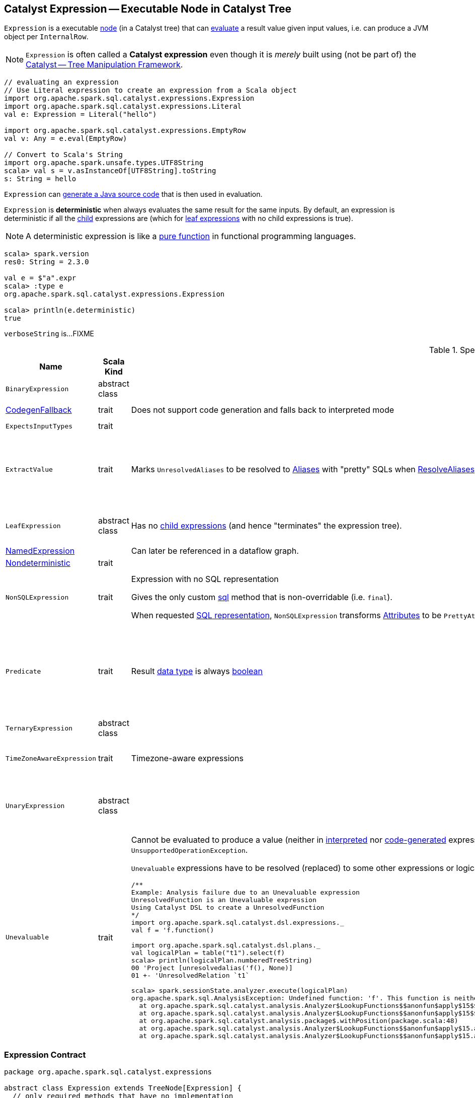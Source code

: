 == [[Expression]] Catalyst Expression -- Executable Node in Catalyst Tree

`Expression` is a executable link:spark-sql-catalyst-TreeNode.adoc[node] (in a Catalyst tree) that can <<eval, evaluate>> a result value given input values, i.e. can produce a JVM object per `InternalRow`.

NOTE: `Expression` is often called a *Catalyst expression* even though it is _merely_ built using (not be part of) the link:spark-sql-catalyst.adoc[Catalyst -- Tree Manipulation Framework].

[source, scala]
----
// evaluating an expression
// Use Literal expression to create an expression from a Scala object
import org.apache.spark.sql.catalyst.expressions.Expression
import org.apache.spark.sql.catalyst.expressions.Literal
val e: Expression = Literal("hello")

import org.apache.spark.sql.catalyst.expressions.EmptyRow
val v: Any = e.eval(EmptyRow)

// Convert to Scala's String
import org.apache.spark.unsafe.types.UTF8String
scala> val s = v.asInstanceOf[UTF8String].toString
s: String = hello
----

`Expression` can <<genCode, generate a Java source code>> that is then used in evaluation.

[[deterministic]]
`Expression` is *deterministic* when always evaluates the same result for the same inputs. By default, an expression is deterministic if all the link:spark-sql-catalyst-TreeNode.adoc#children[child] expressions are (which for <<LeafExpression, leaf expressions>> with no child expressions is true).

NOTE: A deterministic expression is like a https://en.wikipedia.org/wiki/Pure_function[pure function] in functional programming languages.

[source, scala]
----
scala> spark.version
res0: String = 2.3.0

val e = $"a".expr
scala> :type e
org.apache.spark.sql.catalyst.expressions.Expression

scala> println(e.deterministic)
true
----

[[verboseString]]
`verboseString` is...FIXME

[[specialized-expressions]]
.Specialized Expressions
[cols="1,2,2,1",options="header",width="100%"]
|===
| Name
| Scala Kind
| Behaviour
| Examples

| [[BinaryExpression]] `BinaryExpression`
| abstract class
|
a|

* link:spark-sql-Expression-UnixTimestamp.adoc[UnixTimestamp]

| [[CodegenFallback]] link:spark-sql-Expression-CodegenFallback.adoc[CodegenFallback]
| trait
| Does not support code generation and falls back to interpreted mode
a|

* link:spark-sql-Expression-CallMethodViaReflection.adoc[CallMethodViaReflection]

| [[ExpectsInputTypes]] `ExpectsInputTypes`
| trait
|
|

| [[ExtractValue]] `ExtractValue`
| trait
| Marks `UnresolvedAliases` to be resolved to link:spark-sql-Expression-Alias.adoc[Aliases] with "pretty" SQLs when link:spark-sql-Analyzer-ResolveAliases.adoc#assignAliases[ResolveAliases] is executed
a|

* link:spark-sql-Expression-GetArrayItem.adoc[GetArrayItem]

* link:spark-sql-Expression-GetArrayStructFields.adoc[GetArrayStructFields]

* link:spark-sql-Expression-GetMapValue.adoc[GetMapValue]

* link:spark-sql-Expression-GetStructField.adoc[GetStructField]

| [[LeafExpression]] `LeafExpression`
| abstract class
| Has no link:spark-sql-catalyst-TreeNode.adoc#children[child expressions] (and hence "terminates" the expression tree).
a|

* link:spark-sql-Expression-Attribute.adoc[Attribute]
* link:spark-sql-Expression-Literal.adoc[Literal]

| [[NamedExpression]] link:spark-sql-Expression-NamedExpression.adoc[NamedExpression]
|
| Can later be referenced in a dataflow graph.
|

| [[Nondeterministic]] link:spark-sql-Expression-Nondeterministic.adoc[Nondeterministic]
| trait
|
|

| [[NonSQLExpression]] `NonSQLExpression`
| trait
| Expression with no SQL representation

Gives the only custom <<sql, sql>> method that is non-overridable (i.e. `final`).

When requested <<sql, SQL representation>>, `NonSQLExpression` transforms link:spark-sql-Expression-Attribute.adoc[Attributes] to be ``PrettyAttribute``s to build text representation.
a|

* link:spark-sql-Expression-ScalaUDAF.adoc[ScalaUDAF]
* link:spark-sql-Expression-StaticInvoke.adoc[StaticInvoke]
* link:spark-sql-Expression-TimeWindow.adoc[TimeWindow]

| [[Predicate]] `Predicate`
| trait
| Result link:spark-sql-Expression.adoc#dataType[data type] is always link:spark-sql-DataType.adoc#BooleanType[boolean]
a|
* `And`
* `AtLeastNNonNulls`
* link:spark-sql-Expression-Exists.adoc[Exists]
* link:spark-sql-Expression-In.adoc[In]
* link:spark-sql-Expression-InSet.adoc[InSet]

| [[TernaryExpression]] `TernaryExpression`
| abstract class
|
|

| [[TimeZoneAwareExpression]] `TimeZoneAwareExpression`
| trait
| Timezone-aware expressions
a|

* link:spark-sql-Expression-UnixTimestamp.adoc[UnixTimestamp]
* link:spark-sql-Expression-JsonToStructs.adoc[JsonToStructs]

| [[UnaryExpression]] `UnaryExpression`
| abstract class
|
a|

* link:spark-sql-Expression-Generator.adoc#ExplodeBase[ExplodeBase]
* link:spark-sql-Expression-Inline.adoc[Inline]
* link:spark-sql-Expression-JsonToStructs.adoc[JsonToStructs]

| `Unevaluable`
| trait
a| [[Unevaluable]] Cannot be evaluated to produce a value (neither in <<spark-sql-Expression.adoc#eval, interpreted>> nor <<spark-sql-Expression.adoc#doGenCode, code-generated>> expression evaluations), i.e. <<eval, eval>> and <<doGenCode, doGenCode>> are not supported and simply report an `UnsupportedOperationException`.

`Unevaluable` expressions have to be resolved (replaced) to some other expressions or logical operators at <<spark-sql-QueryExecution.adoc#analyzed, analysis>> or <<spark-sql-QueryExecution.adoc#optimizedPlan, optimization>> phases or they fail analysis.

```
/**
Example: Analysis failure due to an Unevaluable expression
UnresolvedFunction is an Unevaluable expression
Using Catalyst DSL to create a UnresolvedFunction
*/
import org.apache.spark.sql.catalyst.dsl.expressions._
val f = 'f.function()

import org.apache.spark.sql.catalyst.dsl.plans._
val logicalPlan = table("t1").select(f)
scala> println(logicalPlan.numberedTreeString)
00 'Project [unresolvedalias('f(), None)]
01 +- 'UnresolvedRelation `t1`

scala> spark.sessionState.analyzer.execute(logicalPlan)
org.apache.spark.sql.AnalysisException: Undefined function: 'f'. This function is neither a registered temporary function nor a permanent function registered in the database 'default'.;
  at org.apache.spark.sql.catalyst.analysis.Analyzer$LookupFunctions$$anonfun$apply$15$$anonfun$applyOrElse$49.apply(Analyzer.scala:1198)
  at org.apache.spark.sql.catalyst.analysis.Analyzer$LookupFunctions$$anonfun$apply$15$$anonfun$applyOrElse$49.apply(Analyzer.scala:1198)
  at org.apache.spark.sql.catalyst.analysis.package$.withPosition(package.scala:48)
  at org.apache.spark.sql.catalyst.analysis.Analyzer$LookupFunctions$$anonfun$apply$15.applyOrElse(Analyzer.scala:1197)
  at org.apache.spark.sql.catalyst.analysis.Analyzer$LookupFunctions$$anonfun$apply$15.applyOrElse(Analyzer.scala:1195)
```

a|

* link:spark-sql-Expression-AggregateExpression.adoc[AggregateExpression]
* `CurrentDatabase`
* link:spark-sql-Expression-TimeWindow.adoc[TimeWindow]
* link:spark-sql-Expression-UnresolvedFunction.adoc[UnresolvedFunction]
* link:spark-sql-Expression-WindowExpression.adoc[WindowExpression]
* link:spark-sql-Expression-WindowSpecDefinition.adoc[WindowSpecDefinition]
|===

=== [[contract]] Expression Contract

[source, scala]
----
package org.apache.spark.sql.catalyst.expressions

abstract class Expression extends TreeNode[Expression] {
  // only required methods that have no implementation
  def dataType: DataType
  def doGenCode(ctx: CodegenContext, ev: ExprCode): ExprCode
  def eval(input: InternalRow = EmptyRow): Any
  def nullable: Boolean
}
----

.(Subset of) Expression Contract
[cols="1,2",options="header",width="100%"]
|===
| Method
| Description

| [[canonicalized]] `canonicalized`
|

| [[checkInputDataTypes]] `checkInputDataTypes`
| Checks the input data types

| [[childrenResolved]] `childrenResolved`
|

| [[dataType]] `dataType`
| link:spark-sql-DataType.adoc[Data type] of the result of evaluating an expression

| [[doGenCode]] `doGenCode`
| *Code-generated expression evaluation* that generates a Java source code (that is used to evaluate the expression in a more optimized way not directly using <<eval, eval>>).

Used when `Expression` is requested to <<genCode, genCode>>.

| [[eval]] `eval`
a| *Interpreted (non-code-generated) expression evaluation* that evaluates an expression to a JVM object for a given link:spark-sql-InternalRow.adoc[internal binary row] (without <<genCode, generating a corresponding Java code>>.)

NOTE: By default accepts `EmptyRow`, i.e. `null`.

`eval` is a slower "relative" of the <<genCode, code-generated (non-interpreted) expression evaluation>>.

| [[foldable]] `foldable`
|

| [[genCode]] `genCode`
| Generates the Java source code for *code-generated (non-interpreted) expression evaluation* (on an input link:spark-sql-InternalRow.adoc[internal row] in a more optimized way not directly using <<eval, eval>>).

Similar to <<doGenCode, doGenCode>> but supports expression reuse (aka link:spark-sql-subexpression-elimination.adoc[subexpression elimination]).

`genCode` is a faster "relative" of the <<eval, interpreted (non-code-generated) expression evaluation>>.

| [[nullable]] `nullable`
|

| [[prettyName]] `prettyName`
| User-facing name

| [[references]] `references`
|

| [[resolved]] `resolved`
|

| [[semanticEquals]] `semanticEquals`
|

| [[semanticHash]] `semanticHash`
|
|===

=== [[reduceCodeSize]] `reduceCodeSize` Internal Method

[source, scala]
----
reduceCodeSize(ctx: CodegenContext, eval: ExprCode): Unit
----

`reduceCodeSize` does its work only when all of the following are met:

. Length of the generate code is above 1024

. link:spark-sql-CodegenContext.adoc#INPUT_ROW[INPUT_ROW] of the input `CodegenContext` is defined

. link:spark-sql-CodegenContext.adoc#currentVars[currentVars] of the input `CodegenContext` is not defined

CAUTION: FIXME When would the above not be met? What's so special about such an expression?

`reduceCodeSize` sets the `value` of the input `ExprCode` to the link:spark-sql-CodegenContext.adoc#freshName[fresh term name] for the `value` name.

In the end, `reduceCodeSize` sets the code of the input `ExprCode` to the following:

```
[javaType] [newValue] = [funcFullName]([INPUT_ROW]);
```

The `funcFullName` is the link:spark-sql-CodegenContext.adoc#freshName[fresh term name] for the link:spark-sql-catalyst-TreeNode.adoc#nodeName[name of the current expression node].

TIP: Use the expression node name to search for the function that corresponds to the expression in a generated code.

NOTE: `reduceCodeSize` is used exclusively when `Expression` is requested to <<genCode, generate the Java source code for code-generated expression evaluation>>.

=== [[flatArguments]] `flatArguments` Method

[source, scala]
----
flatArguments: Iterator[Any]
----

`flatArguments`...FIXME

NOTE: `flatArguments` is used when...FIXME

=== [[sql]] SQL Representation -- `sql` Method

[source, scala]
----
sql: String
----

`sql` gives a SQL representation.

Internally, `sql` gives a text representation with <<prettyName, prettyName>> followed by `sql` of link:spark-sql-catalyst-TreeNode.adoc#children[children] in the round brackets and concatenated using the comma (`,`).

[source, scala]
----
import org.apache.spark.sql.catalyst.dsl.expressions._
import org.apache.spark.sql.catalyst.expressions.Sentences
val sentences = Sentences("Hi there! Good morning.", "en", "US")

import org.apache.spark.sql.catalyst.expressions.Expression
val expr: Expression = count("*") === 5 && count(sentences) === 5
scala> expr.sql
res0: String = ((count('*') = 5) AND (count(sentences('Hi there! Good morning.', 'en', 'US')) = 5))
----

NOTE: `sql` is used when...FIXME
